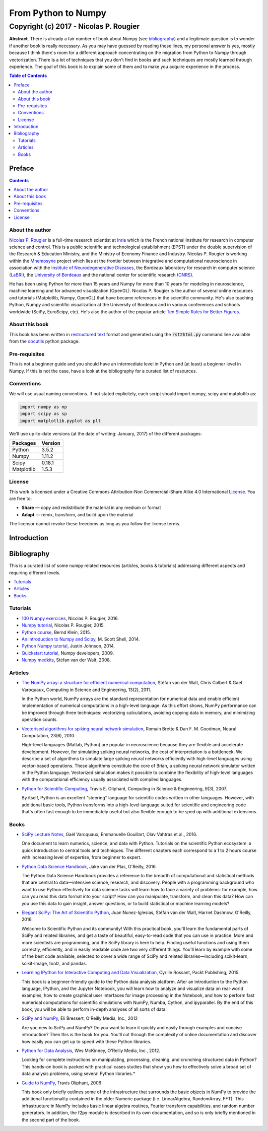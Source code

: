 ===============================================================================
                             From Python to Numpy                              
===============================================================================
-------------------------------------------------------------------------------
                       Copyright (c) 2017 - Nicolas P. Rougier                 
-------------------------------------------------------------------------------

.. default-role:: code

.. container:: title-logos
        
   .. image:: http://mirrors.creativecommons.org/presskit/icons/cc.large.png
      :width: 48px
   .. image:: http://mirrors.creativecommons.org/presskit/icons/by.large.png
      :width: 48px
   .. image:: http://mirrors.creativecommons.org/presskit/icons/sa.large.png
      :width: 48px
   .. image:: http://mirrors.creativecommons.org/presskit/icons/nc.large.png
      :width: 48px

           
**Abstract**. There is already a fair number of book about Numpy (see
bibliography_) and a legitimate question is to wonder if another book is really
necessary. As you may have guessed by reading these lines, my personal answer
is yes, mostly because I think there's room for a different approach
concentrating on the migration from Python to Numpy through
vectorization. There is a lot of techniques that you don't find in books and
such techniques are mostly learned through experience.  The goal of this book
is to explain some of them and to make you acquire experience in the process.

.. contents:: **Table of Contents**
   :depth: 2


Preface
===============================================================================

.. contents:: **Contents**
   :local:
   :backlinks: top

   
About the author
-------------------------------------------------------------------------------

`Nicolas P. Rougier`_ is a full-time research scientist at Inria_ which is the
French national institute for research in computer science and control. This is
a public scientific and technological establishment (EPST) under the double
supervision of the Research & Education Ministry, and the Ministry of Economy
Finance and Industry. Nicolas P. Rougier is working within the Mnemosyne_
project which lies at the frontier between integrative and computational
neuroscience in association with the `Institute of Neurodegenerative
Diseases`_, the Bordeaux laboratory for research in computer science
(LaBRI_), the `University of Bordeaux`_ and the national center for scientific
research (CNRS_).
  
He has been using Python for more than 15 years and Numpy for more than 10
years for modeling in neuroscience, machine learning and for advanced
visualization (OpenGL). Nicolas P. Rougier is the author of several online
resources and tutorials (Matplotlib, Numpy, OpenGL) that have became references
in the scientific community. He's also teaching Python, Numpy and scientific
visualization at the University of Bordeaux and in various conferences and
schools worldwide (SciPy, EuroScipy, etc). He's also the author of the popular
article `Ten Simple Rules for Better Figures`_.


About this book
---------------

This book has been written in |ReST|_ format and generated using the
`rst2html.py` command line available from the docutils_ python package.

.. |ReST| replace:: restructured text
.. _ReST: http://docutils.sourceforge.net/rst.html
.. _docutils: http://docutils.sourceforge.net/


Pre-requisites
--------------

This is not a beginner guide and you should have an intermediate level in
Python and (at least) a beginner level in Numpy. If this is not the case, have
a look at the bibliography for a curated list of resources.


Conventions
-----------

We will use usual naming conventions. If not stated explicitely, each script
should import numpy, scipy and matplotlib as:

.. code-block:: python
   
   import numpy as np
   import scipy as sp
   import matplotlib.pyplot as plt


We'll use up-to-date versions (at the date of writing: January, 2017) of the
different packages:

=========== =========
Packages    Version
=========== =========
Python      3.5.2
----------- ---------
Numpy       1.11.2
----------- ---------
Scipy       0.18.1
----------- ---------
Matplotlib  1.5.3
=========== =========

License
--------

This work is licensed under a Creative Commons Attribution-Non Commercial-Share
Alike 4.0 International License_. You are free to:

* **Share** — copy and redistribute the material in any medium or format
* **Adapt** — remix, transform, and build upon the material

The licensor cannot revoke these freedoms as long as you follow the license terms.



.. --- Links ------------------------------------------------------------------
.. _Nicolas P. Rougier:     http://www.labri.fr/perso/nrougier/
.. _Inria:                  http://www.inria.fr/en
.. _Mnemosyne:              http://www.inria.fr/en/teams/mnemosyne
.. _LaBRI:                  https://www.labri.fr/
.. _CNRS:                   http://www.cnrs.fr/index.php
.. _University of Bordeaux: http://www.u-bordeaux.com/
.. _License:                https://creativecommons.org/licenses/by-nc-sa/4.0/
.. _Institute of Neurodegenerative Diseases:
      http://www.imn-bordeaux.org/en/
.. _Ten Simple Rules for Better Figures:
      http://dx.doi.org/10.1371/journal.pcbi.1003833
.. ----------------------------------------------------------------------------



Introduction
===============================================================================


Bibliography
===============================================================================

This is a curated list of some numpy related resources (articles, books &
tutorials) addressing different aspects and requiring different levels.

.. contents::
   :local:
      

Tutorials
---------

.. |tutorial-1| replace:: 100 Numpy exercices
.. _tutorial-1: http://www.labri.fr/perso/nrougier/teaching/numpy.100/index.html

.. |tutorial-2| replace:: Numpy tutorial
.. _tutorial-2: http://www.labri.fr/perso/nrougier/teaching/numpy/numpy.html

.. |tutorial-3| replace:: Python course
.. _tutorial-3: http://www.python-course.eu/numpy.php

.. |tutorial-4| replace:: An introduction to Numpy and Scipy
.. _tutorial-4: https://engineering.ucsb.edu/~shell/che210d/numpy.pdf

.. |tutorial-5| replace:: Python Numpy tutorial
.. _tutorial-5: http://cs231n.github.io/python-numpy-tutorial/

.. |tutorial-6| replace:: Quickstart tutorial
.. _tutorial-6: https://docs.scipy.org/doc/numpy-dev/user/quickstart.html

.. |tutorial-7| replace:: Numpy medkits
.. _tutorial-7: http://mentat.za.net/numpy/numpy_advanced_slides/

* |tutorial-1|_, Nicolas P. Rougier, 2016.
* |tutorial-2|_, Nicolas P. Rougier, 2015.
* |tutorial-3|_, Bernd Klein, 2015.
* |tutorial-4|_, M. Scott Shell, 2014.
* |tutorial-5|_, Justin Johnson, 2014.
* |tutorial-6|_, Numpy developers, 2009.
* |tutorial-7|_, Stéfan van der Walt, 2008.

  
Articles
--------

.. |article-1|
   replace:: Python for Scientific Computing
.. _article-1: http://dl.acm.org/citation.cfm?id=1251830

.. |article-2|
   replace:: The NumPy array: a structure for efficient numerical computation
.. _article-2: https://hal.inria.fr/inria-00564007/document

.. |article-3|
   replace:: Vectorised algorithms for spiking neural network simulation
.. _article-3: http://citeseerx.ist.psu.edu/viewdoc/summary?doi=10.1.1.397.6097


* |article-2|_,
  Stéfan van der Walt, Chris Colbert & Gael Varoquaux,
  Computing in Science and Engineering, 13(2), 2011.

  .. container:: abstract

     In the Python world, NumPy arrays are the standard representation for
     numerical data and enable efficient implementation of numerical
     computations in a high-level language. As this effort shows, NumPy
     performance can be improved through three techniques: vectorizing
     calculations, avoiding copying data in memory, and minimizing operation
     counts.

* |article-3|_,
  Romain Brette & Dan F. M. Goodman,
  Neural Computation, 23(6), 2010.

  .. container:: abstract

     High-level languages (Matlab, Python) are popular in neuroscience because
     they are flexible and accelerate development. However, for simulating
     spiking neural networks, the cost of interpretation is a bottleneck. We
     describe a set of algorithms to simulate large spiking neural networks
     efficiently with high-level languages using vector-based operations. These
     algorithms constitute the core of Brian, a spiking neural network
     simulator written in the Python language. Vectorized simulation makes it
     possible to combine the flexibility of high-level languages with the
     computational efficiency usually associated with compiled languages.

* |article-1|_,
  Travis E. Oliphant,
  Computing in Science & Engineering, 9(3), 2007.

  .. container:: abstract

     By itself, Python is an excellent "steering" language for scientific codes
     written in other languages. However, with additional basic tools, Python
     transforms into a high-level language suited for scientific and
     engineering code that's often fast enough to be immediately useful but
     also flexible enough to be sped up with additional extensions.
  

Books
-----

.. |book-1| replace:: Python Data Science Handbook
.. _book-1: http://shop.oreilly.com/product/0636920034919.do

.. |book-2| replace:: Elegant SciPy: The Art of Scientific Python
.. _book-2: http://shop.oreilly.com/product/0636920038481.do

.. |book-3| replace:: Guide to NumPy
.. _book-3: http://csc.ucdavis.edu/~chaos/courses/nlp/Software/NumPyBook.pdf

.. |book-4| replace:: Learning IPython for Interactive Computing and Data Visualization
.. _book-4: https://www.packtpub.com/big-data-and-business-intelligence/learning-ipython-interactive-computing-and-data-visualization-sec

.. |book-5| replace:: SciPy and NumPy
.. _book-5: https://www.safaribooksonline.com/library/view/scipy-and-numpy/9781449361600/

.. |book-6| replace:: Python for Data Analysis
.. _book-6: http://shop.oreilly.com/product/0636920023784.do

.. |book-7| replace:: SciPy Lecture Notes
.. _book-7: http://www.scipy-lectures.org


* |book-7|_,
  Gaël Varoquaux, Emmanuelle Gouillart, Olav Vahtras et al., 2016.

  .. container:: abstract

     One document to learn numerics, science, and data with Python.  Tutorials
     on the scientific Python ecosystem: a quick introduction to central tools
     and techniques. The different chapters each correspond to a 1 to 2 hours
     course with increasing level of expertise, from beginner to expert.


* |book-1|_,
  Jake van der Plas, O'Reilly, 2016.

  .. container:: abstract
                   
     The Python Data Science Handbook provides a reference to the breadth of
     computational and statistical methods that are central to data—intensive
     science, research, and discovery. People with a programming background who
     want to use Python effectively for data science tasks will learn how to
     face a variety of problems: for example, how can you read this data format
     into your script? How can you manipulate, transform, and clean this data?
     How can you use this data to gain insight, answer questions, or to build
     statistical or machine learning models?
  
* |book-2|_,
  Juan Nunez-Iglesias, Stéfan van der Walt, Harriet Dashnow, O'Reilly, 2016.

  .. container:: abstract
                   
     Welcome to Scientific Python and its community! With this practical book,
     you'll learn the fundamental parts of SciPy and related libraries, and get
     a taste of beautiful, easy-to-read code that you can use in practice. More
     and more scientists are programming, and the SciPy library is here to
     help.  Finding useful functions and using them correctly, efficiently, and
     in easily readable code are two very different things. You'll learn by
     example with some of the best code available, selected to cover a wide
     range of SciPy and related libraries—including scikit-learn, scikit-image,
     toolz, and pandas.

* |book-4|_,
  Cyrille Rossant, Packt Publishing, 2015.

  .. container:: abstract

     This book is a beginner-friendly guide to the Python data analysis
     platform. After an introduction to the Python language, IPython, and the
     Jupyter Notebook, you will learn how to analyze and visualize data on
     real-world examples, how to create graphical user interfaces for image
     processing in the Notebook, and how to perform fast numerical computations
     for scientific simulations with NumPy, Numba, Cython, and ipyparallel. By
     the end of this book, you will be able to perform in-depth analyses of all
     sorts of data.

* |book-5|_,
  Eli Bressert, O'Reilly Media, Inc., 2012

  .. container:: abstract

     Are you new to SciPy and NumPy? Do you want to learn it quickly and easily
     through examples and concise introduction? Then this is the book for
     you. You’ll cut through the complexity of online documentation and
     discover how easily you can get up to speed with these Python libraries.
 
* |book-6|_,
  Wes McKinney, O'Reilly Media, Inc., 2012.

  .. container:: abstract

     Looking for complete instructions on manipulating, processing, cleaning,
     and crunching structured data in Python? This hands-on book is packed
     with practical cases studies that show you how to effectively solve a
     broad set of data analysis problems, using several Python libraries.*

* |book-3|_,
  Travis Oliphant, 2006

  .. container:: abstract

     This book only briefly outlines some of the infrastructure that surrounds
     the basic objects in NumPy to provide the additional functionality
     contained in the older Numeric package (i.e. LinearAlgebra, RandomArray,
     FFT). This infrastructure in NumPy includes basic linear algebra routines,
     Fourier transform capabilities, and random number generators. In addition,
     the f2py module is described in its own documentation, and so is only
     briefly mentioned in the second part of the book.

.. --- Compilation ------------------------------------------------------------
.. rst2html.py --link-stylesheet --stylesheet=markdown.css book.rst book.html
